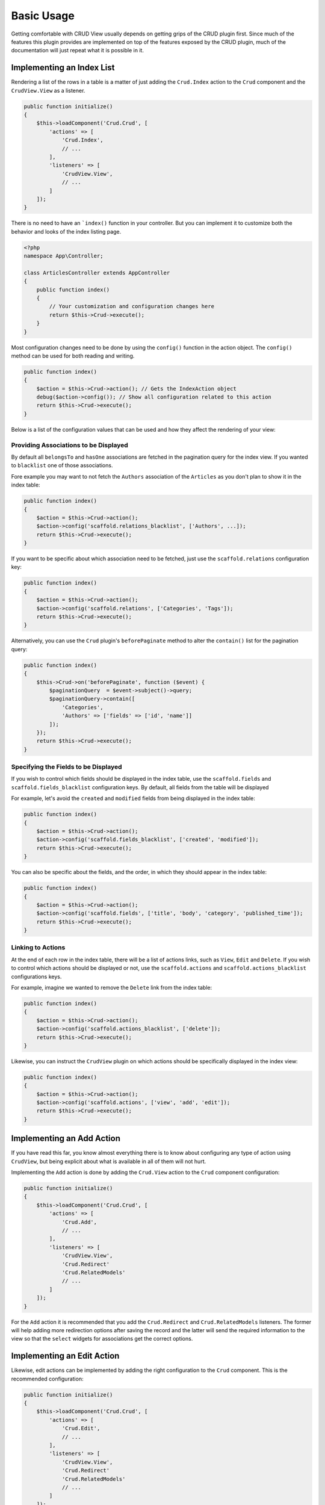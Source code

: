 Basic Usage
===========

Getting comfortable with CRUD View usually depends on getting grips of the CRUD
plugin first. Since much of the features this plugin provides are implemented on
top of the features exposed by the CRUD plugin, much of the documentation will
just repeat what it is possible in it.

Implementing an Index List
--------------------------

Rendering a list of the rows in a table is a matter of just adding the ``Crud.Index``
action to the ``Crud`` component and the ``CrudView.View`` as a listener.

.. code-block:: php

    public function initialize()
    {
        $this->loadComponent('Crud.Crud', [
            'actions' => [
                'Crud.Index',
                // ...
            ],
            'listeners' => [
                'CrudView.View',
                // ...
            ]
        ]);
    }

There is no need to have an ```index()`` function in your controller. But you
can implement it to customize both the behavior and looks of the index listing
page.

.. code-block:: php

    <?php
    namespace App\Controller;

    class ArticlesController extends AppController
    {
        public function index()
        {
            // Your customization and configuration changes here
            return $this->Crud->execute();
        }
    }

Most configuration changes need to be done by using the ``config()`` function in
the action object. The ``config()`` method can be used for both reading and
writing.

.. code-block:: php

    public function index()
    {
        $action = $this->Crud->action(); // Gets the IndexAction object
        debug($action->config()); // Show all configuration related to this action
        return $this->Crud->execute();
    }

Below is a list of the configuration values that can be used and how they affect
the rendering of your view:

Providing Associations to be Displayed
~~~~~~~~~~~~~~~~~~~~~~~~~~~~~~~~~~~~~~

By default all ``belongsTo`` and ``hasOne`` associations are fetched in the
pagination query for the index view. If you wanted to ``blacklist`` one of those
associations.

Fore example you may want to not fetch the ``Authors`` association of the
``Articles`` as you don't plan to show it in the index table:

.. code-block:: php

    public function index()
    {
        $action = $this->Crud->action();
        $action->config('scaffold.relations_blacklist', ['Authors', ...]);
        return $this->Crud->execute();
    }

If you want to be specific about which association need to be fetched, just use
the ``scaffold.relations`` configuration key:

.. code-block:: php

    public function index()
    {
        $action = $this->Crud->action();
        $action->config('scaffold.relations', ['Categories', 'Tags']);
        return $this->Crud->execute();
    }

Alternatively, you can use the ``Crud`` plugin's ``beforePaginate`` method to
alter the ``contain()`` list for the pagination query:

.. code-block:: php

    public function index()
    {
        $this->Crud->on('beforePaginate', function ($event) {
            $paginationQuery  = $event->subject()->query;
            $paginationQuery->contain([
                'Categories',
                'Authors' => ['fields' => ['id', 'name']]
            ]);
        });
        return $this->Crud->execute();
    }

Specifying the Fields to be Displayed
~~~~~~~~~~~~~~~~~~~~~~~~~~~~~~~~~~~~~

If you wish to control which fields should be displayed in the index table, use
the ``scaffold.fields`` and ``scaffold.fields_blacklist`` configuration keys. By
default, all fields from the table will be displayed

For example, let's avoid the ``created`` and ``modified`` fields from being
displayed in the index table:

.. code-block:: php

    public function index()
    {
        $action = $this->Crud->action();
        $action->config('scaffold.fields_blacklist', ['created', 'modified']);
        return $this->Crud->execute();
    }

You can also be specific about the fields, and the order, in which they should
appear in the index table:

.. code-block:: php

    public function index()
    {
        $action = $this->Crud->action();
        $action->config('scaffold.fields', ['title', 'body', 'category', 'published_time']);
        return $this->Crud->execute();
    }

Linking to Actions
~~~~~~~~~~~~~~~~~~

At the end of each row in the index table, there will be a list of actions
links, such as ``View``, ``Edit`` and ``Delete``. If you wish to control which
actions should be displayed or not, use the ``scaffold.actions`` and
``scaffold.actions_blacklist`` configurations keys.

For example, imagine we wanted to remove the ``Delete`` link from the index
table:

.. code-block:: php

    public function index()
    {
        $action = $this->Crud->action();
        $action->config('scaffold.actions_blacklist', ['delete']);
        return $this->Crud->execute();
    }

Likewise, you can instruct the ``CrudView`` plugin on which actions should be
specifically displayed in the index view:

.. code-block:: php

    public function index()
    {
        $action = $this->Crud->action();
        $action->config('scaffold.actions', ['view', 'add', 'edit']);
        return $this->Crud->execute();
    }

Implementing an Add Action
--------------------------

If you have read this far, you know almost everything there is to know about
configuring any type of action using ``CrudView``, but being explicit about what
is available in all of them will not hurt.

Implementing the ``Add`` action is done by adding the ``Crud.View`` action to
the ``Crud`` component configuration:

.. code-block:: php

    public function initialize()
    {
        $this->loadComponent('Crud.Crud', [
            'actions' => [
                'Crud.Add',
                // ...
            ],
            'listeners' => [
                'CrudView.View',
                'Crud.Redirect'
                'Crud.RelatedModels'
                // ...
            ]
        ]);
    }

For the ``Add`` action it is recommended that you add the ``Crud.Redirect`` and
``Crud.RelatedModels`` listeners. The former will help adding more redirection
options after saving the record and the latter will send the required
information to the view so that the ``select`` widgets for associations get the
correct options.

Implementing an Edit Action
---------------------------

Likewise, edit actions can be implemented by adding the right configuration to
the ``Crud`` component. This is the recommended configuration:

.. code-block:: php

    public function initialize()
    {
        $this->loadComponent('Crud.Crud', [
            'actions' => [
                'Crud.Edit',
                // ...
            ],
            'listeners' => [
                'CrudView.View',
                'Crud.Redirect'
                'Crud.RelatedModels'
                // ...
            ]
        ]);
    }

As with the ``Add`` action, the ``Crud.Redirect`` and
``Crud.RelatedModels`` listeners will help handling redirection after save and
help populate the ``select`` widgets for associations.

Specifying the Fields to be Displayed
-------------------------------------

When adding or editing a record, you probably want to avoid some of the fields from
being displayed as an input in the form. Use the ``scaffold.fields`` and
``scaffold.fields_blacklist``.

For example, let's avoid having inputs for the ``created`` and ``modified``
fields in the form:


.. code-block:: php

    public function add()
    {
        $action = $this->Crud->action();
        $action->config('scaffold.fields_blacklist', ['created', 'modified']);
        return $this->Crud->execute();
    }

It is also possible to directly specify which fields should have an input in the
form by using the ``scaffold.fields`` configuration key:

.. code-block:: php

    public function edit()
    {
        $action = $this->Crud->action();
        $action->config('scaffold.fields', ['title', 'body', 'category_id']);
        return $this->Crud->execute();
    }

You can pass attributes or change the form input type to specific fields when
using the ``scaffold.fields`` configuration key. For example, you may want to
add the ``placeholder`` property to the ``title`` input:

.. code-block:: php

    public function add()
    {
        $action = $this->Crud->action();
        $action->config('scaffold.fields', [
            'title' => ['placeholder' => 'Insert a title here'],
            'body',
            'category_id'
        ]);
        return $this->Crud->execute();
    }

The configuration can be used in both ``add`` and ``edit`` actions.

Limiting the Associations Information
-------------------------------------

By default the ``RelatedModels`` listener will populate the select boxes in the
form by looking up all the records from the associated tables. For example, when
creating an Article, if you have a ``Categories`` association it will populate
the select box for the ``category_id`` field.


For a full explanation on ``RelatedModels`` please visit the `CRUD Documentation
for the RelatedModelsListener <http://crud.readthedocs.org/en/latest/listeners/related-models.html>`_.

If you want to alter the query that is used for an association in particular,
you can use the ``relatedModels`` event:

.. code-block:: php

    public function add()
    {
        $this->Crud->on('relatedModel', function(\Cake\Event\Event $event) {
            if ($event->subject->association->name() === 'Categories') {
                $event->subject->query->limit(3);
                $event->subject->query->where(['is_active' => true]);
            }
        });
        return $this->Crud->execute();
    }

The callback can be used in both ``add`` and ``edit`` actions.

Pre-Selecting Association Options
~~~~~~~~~~~~~~~~~~~~~~~~~~~~~~~~~

In order to pre-select the right association options in an ``edit`` action, for
example pre-selecting the ``category_id`` in the categories select box,
``CrudView`` will automatically fetch all associations for the entity to be
modified.

This can be wasteful at times, especially if you only allow a few associations
to be saved. For this case, you may use the ``scaffold.relations`` and
``scaffold.relations_blacklist`` to control what associations are added to
``contain()``:

.. code-block:: php

    public function edit()
    {
        $action $this->Crud->action();
        // Only fetch association info for Categories and Tags
        $action->config('scaffold.relations', ['Categories', 'Tags']);
        return $this->Crud->execute();
    }

If you choose to use ``scaffold.relations_blacklist``, then you need only
specify those association that should not be added to ``contain()``:

.. code-block:: php

    public function edit()
    {
        $action $this->Crud->action();
        // Only fetch association info for Categories and Tags
        $action->config('scaffold.relations_blacklist', ['Authors']);
        return $this->Crud->execute();
    }

Disabling the Extra Submit Buttons
----------------------------------

You may have noticed already that in the ``add`` form there are multiple submit
buttons. If you wish to only keep the "Save" button, you set the ``scaffold.disable_extra_buttons``
configuration key to ``true``:

.. code-block:: php

    public function add()
    {
        $action = $this->Crud->action();
        $action->config('scaffold.disable_extra_buttons', true);
        return $this->Crud->execute();
    }

It is also possible to only disable a few of the extra submit buttons by using
the ``scaffold.extra_buttons_blacklist`` configuration key:

.. code-block:: php

    public function add()
    {
        $action = $this->Crud->action();
        $action->config('scaffold.extra_buttons_blacklist', [
            'save_and_continue', // Hide the Save and Continue button
            'save_and_create', // Hide the Save and create new button
            'back', // Hide the back button
        ]);
        return $this->Crud->execute();
    }

Both settings can be used in ``add`` and ``edit`` actions.

Implementing a View Action
--------------------------

Implementing a ``View`` action, for displaying the full information for
a record, including its associations is also achieved via configuring the
``Crud`` component:

.. code-block:: php

    public function initialize()
    {
        $this->loadComponent('Crud.Crud', [
            'actions' => [
                'Crud.View',
                // ...
            ],
            'listeners' => [
                'CrudView.View',
                // ...
            ]
        ]);
    }

For this type of action there are no extra recommended listeners that you can
apply, but there are some configuration options you can use to customize the
information that is displayed.

Specifying the Fields to be Displayed
~~~~~~~~~~~~~~~~~~~~~~~~~~~~~~~~~~~~~

If you wish to control which fields should be displayed in the view table, use
the ``scaffold.fields`` and ``scaffold.fields_blacklist`` configuration keys. By
default, all fields from the table will be displayed

For example, let's avoid the ``created`` and ``modified`` fields from being
displayed in the view table:

.. code-block:: php

    public function view()
    {
        $action = $this->Crud->action();
        $action->config('scaffold.fields_blacklist', ['created', 'modified']);
        return $this->Crud->execute();
    }

You can also be specific about the fields, and the order, in which they should
appear in the index table:

.. code-block:: php

    public function view()
    {
        $action = $this->Crud->action();
        $action->config('scaffold.fields', ['title', 'body', 'category', 'published_time']);
        return $this->Crud->execute();
    }

Providing Associations to be Displayed
~~~~~~~~~~~~~~~~~~~~~~~~~~~~~~~~~~~~~~

By default all associations are fetched so they can be displayed in the view action.
Similarly to the ``Index`` action, you can use the ``scaffold.relations`` and
the ``scaffold.relations_blacklist``

Fore example you may want to not fetch the ``Authors`` association of the
``Articles`` as it may be implicit by the currently logged-in user:

.. code-block:: php

    public function view()
    {
        $action = $this->Crud->action();
        $action->config('scaffold.relations_blacklist', ['Authors', ...]);
        return $this->Crud->execute();
    }

If you want to be specific about which association need to be fetched, just use
the ``scaffold.relations`` configuration key:

.. code-block:: php

    public function view()
    {
        $action = $this->Crud->action();
        $action->config('scaffold.relations', ['Categories', 'Tags']);
        return $this->Crud->execute();
    }

Alternatively, you can use the ``Crud`` plugin's ``beforePaginate`` method to
alter the ``contain()`` list for the pagination query:

.. code-block:: php

    public function view()
    {
        $this->Crud->on('beforeFind', function ($event) {
            $event->subject()->query->contain([
                'Categories',
                'Authors' => ['fields' => ['id', 'name']]
            ]);
        });
        return $this->Crud->execute();
    }

Bulk Actions
------------

There are bulk actions which can be easily used with crud view.

To set up crud action in controller do something like this in initialize method.

.. code-block:: php
    $this->loadComponent('Crud.Crud', [
        'actions' => [
            'deleteAll' => [
                'className' => 'Crud.Bulk/Delete',
            ],
        ]
    ]);

Then you need to config scaffold to display select with actions.

.. code-block:: php
    $action->config('scaffold.bulk_actions', [
        Router::url(['action' => 'deleteAll']) => __('Delete records'),
    ]);

Going Forward
-------------

The following chapters will show you how to customize the output of each field,
how to override parts of the templates and implementing search auto-completion.
